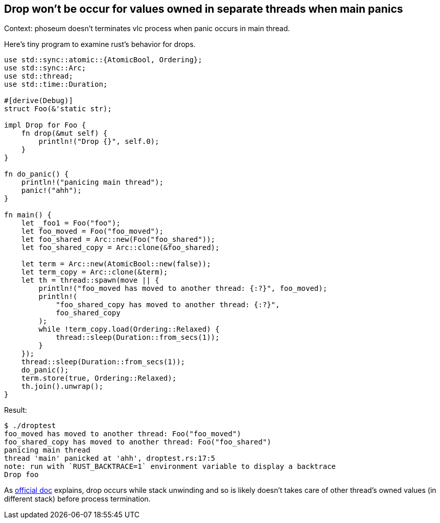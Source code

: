 == Drop won't be occur for values owned in separate threads when main panics

Context: phoseum doesn't terminates vlc process when panic occurs in main thread.

Here's tiny program to examine rust's behavior for drops.

[source, rust]
----
use std::sync::atomic::{AtomicBool, Ordering};
use std::sync::Arc;
use std::thread;
use std::time::Duration;

#[derive(Debug)]
struct Foo(&'static str);

impl Drop for Foo {
    fn drop(&mut self) {
        println!("Drop {}", self.0);
    }
}

fn do_panic() {
    println!("panicing main thread");
    panic!("ahh");
}

fn main() {
    let _foo1 = Foo("foo");
    let foo_moved = Foo("foo_moved");
    let foo_shared = Arc::new(Foo("foo_shared"));
    let foo_shared_copy = Arc::clone(&foo_shared);

    let term = Arc::new(AtomicBool::new(false));
    let term_copy = Arc::clone(&term);
    let th = thread::spawn(move || {
        println!("foo_moved has moved to another thread: {:?}", foo_moved);
        println!(
            "foo_shared_copy has moved to another thread: {:?}",
            foo_shared_copy
        );
        while !term_copy.load(Ordering::Relaxed) {
            thread::sleep(Duration::from_secs(1));
        }
    });
    thread::sleep(Duration::from_secs(1));
    do_panic();
    term.store(true, Ordering::Relaxed);
    th.join().unwrap();
}
----

Result:
----
$ ./droptest
foo_moved has moved to another thread: Foo("foo_moved")
foo_shared_copy has moved to another thread: Foo("foo_shared")
panicing main thread
thread 'main' panicked at 'ahh', droptest.rs:17:5
note: run with `RUST_BACKTRACE=1` environment variable to display a backtrace
Drop foo
----


As https://doc.rust-lang.org/std/ops/trait.Drop.html#panics:[official doc] explains, drop occurs while stack unwinding and so is likely doesn't takes care of other thread's owned values (in different stack) before process termination.
